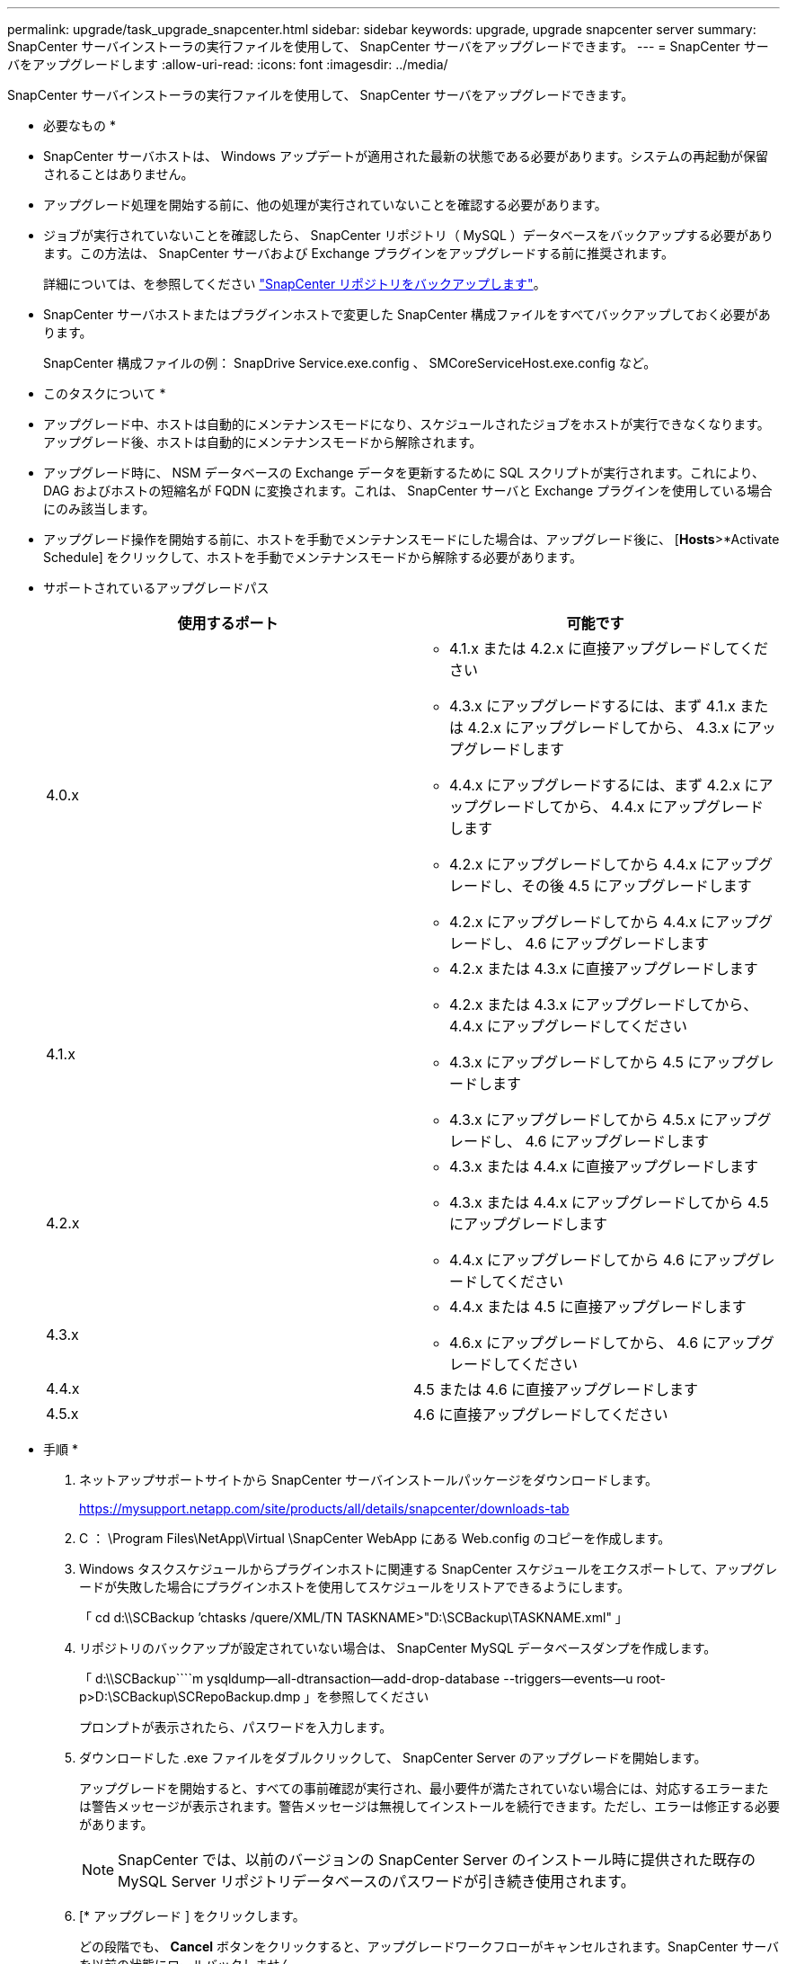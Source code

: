 ---
permalink: upgrade/task_upgrade_snapcenter.html 
sidebar: sidebar 
keywords: upgrade, upgrade snapcenter server 
summary: SnapCenter サーバインストーラの実行ファイルを使用して、 SnapCenter サーバをアップグレードできます。 
---
= SnapCenter サーバをアップグレードします
:allow-uri-read: 
:icons: font
:imagesdir: ../media/


[role="lead"]
SnapCenter サーバインストーラの実行ファイルを使用して、 SnapCenter サーバをアップグレードできます。

* 必要なもの *

* SnapCenter サーバホストは、 Windows アップデートが適用された最新の状態である必要があります。システムの再起動が保留されることはありません。
* アップグレード処理を開始する前に、他の処理が実行されていないことを確認する必要があります。
* ジョブが実行されていないことを確認したら、 SnapCenter リポジトリ（ MySQL ）データベースをバックアップする必要があります。この方法は、 SnapCenter サーバおよび Exchange プラグインをアップグレードする前に推奨されます。
+
詳細については、を参照してください link:../admin/concept_manage_the_snapcenter_server_repository.html#back-up-the-snapcenter-repository["SnapCenter リポジトリをバックアップします"^]。

* SnapCenter サーバホストまたはプラグインホストで変更した SnapCenter 構成ファイルをすべてバックアップしておく必要があります。
+
SnapCenter 構成ファイルの例： SnapDrive Service.exe.config 、 SMCoreServiceHost.exe.config など。



* このタスクについて *

* アップグレード中、ホストは自動的にメンテナンスモードになり、スケジュールされたジョブをホストが実行できなくなります。アップグレード後、ホストは自動的にメンテナンスモードから解除されます。
* アップグレード時に、 NSM データベースの Exchange データを更新するために SQL スクリプトが実行されます。これにより、 DAG およびホストの短縮名が FQDN に変換されます。これは、 SnapCenter サーバと Exchange プラグインを使用している場合にのみ該当します。
* アップグレード操作を開始する前に、ホストを手動でメンテナンスモードにした場合は、アップグレード後に、 [*Hosts*>*Activate Schedule] をクリックして、ホストを手動でメンテナンスモードから解除する必要があります。
* サポートされているアップグレードパス
+
|===
| 使用するポート | 可能です 


 a| 
4.0.x
 a| 
** 4.1.x または 4.2.x に直接アップグレードしてください
** 4.3.x にアップグレードするには、まず 4.1.x または 4.2.x にアップグレードしてから、 4.3.x にアップグレードします
** 4.4.x にアップグレードするには、まず 4.2.x にアップグレードしてから、 4.4.x にアップグレードします
** 4.2.x にアップグレードしてから 4.4.x にアップグレードし、その後 4.5 にアップグレードします
** 4.2.x にアップグレードしてから 4.4.x にアップグレードし、 4.6 にアップグレードします




 a| 
4.1.x
 a| 
** 4.2.x または 4.3.x に直接アップグレードします
** 4.2.x または 4.3.x にアップグレードしてから、 4.4.x にアップグレードしてください
** 4.3.x にアップグレードしてから 4.5 にアップグレードします
** 4.3.x にアップグレードしてから 4.5.x にアップグレードし、 4.6 にアップグレードします




 a| 
4.2.x
 a| 
** 4.3.x または 4.4.x に直接アップグレードします
** 4.3.x または 4.4.x にアップグレードしてから 4.5 にアップグレードします
** 4.4.x にアップグレードしてから 4.6 にアップグレードしてください




 a| 
4.3.x
 a| 
** 4.4.x または 4.5 に直接アップグレードします
** 4.6.x にアップグレードしてから、 4.6 にアップグレードしてください




 a| 
4.4.x
 a| 
4.5 または 4.6 に直接アップグレードします



 a| 
4.5.x
 a| 
4.6 に直接アップグレードしてください

|===


* 手順 *

. ネットアップサポートサイトから SnapCenter サーバインストールパッケージをダウンロードします。
+
https://mysupport.netapp.com/site/products/all/details/snapcenter/downloads-tab[]

. C ： \Program Files\NetApp\Virtual \SnapCenter WebApp にある Web.config のコピーを作成します。
. Windows タスクスケジュールからプラグインホストに関連する SnapCenter スケジュールをエクスポートして、アップグレードが失敗した場合にプラグインホストを使用してスケジュールをリストアできるようにします。
+
「 cd d:\\SCBackup `'chtasks /quere/XML/TN TASKNAME>"D:\SCBackup\TASKNAME.xml" 」

. リポジトリのバックアップが設定されていない場合は、 SnapCenter MySQL データベースダンプを作成します。
+
「 d:\\SCBackup````m ysqldump--all-dtransaction--add-drop-database --triggers--events--u root-p>D:\SCBackup\SCRepoBackup.dmp 」を参照してください

+
プロンプトが表示されたら、パスワードを入力します。

. ダウンロードした .exe ファイルをダブルクリックして、 SnapCenter Server のアップグレードを開始します。
+
アップグレードを開始すると、すべての事前確認が実行され、最小要件が満たされていない場合には、対応するエラーまたは警告メッセージが表示されます。警告メッセージは無視してインストールを続行できます。ただし、エラーは修正する必要があります。

+

NOTE: SnapCenter では、以前のバージョンの SnapCenter Server のインストール時に提供された既存の MySQL Server リポジトリデータベースのパスワードが引き続き使用されます。

. [* アップグレード ] をクリックします。
+
どの段階でも、 *Cancel* ボタンをクリックすると、アップグレードワークフローがキャンセルされます。SnapCenter サーバを以前の状態にロールバックしません。

+
|===


| * ベストプラクティス： * SnapCenter からログアウトしてログインするか、新しいブラウザを開いて SnapCenter GUI にアクセスしてください。 
|===


* 終了後 *

* sudo ユーザを使用してプラグインをインストールした場合は、 _C ： \ProgramData\NetApp\SnapCenter \Package Repository\ORACLE_checksum.txt_ にある sha224 キーをコピーして、 /etc/sudoers_file を更新します。
* ホスト上のリソースの新規検出を実行する必要があります。
+
ホストのステータスが stopped と表示される場合は、しばらく待ってから新しい検出を実行できます。また、 *HostRefreshInterval* パラメータの値（デフォルト値は 3600 秒）を 10 分を超える任意の値に変更することもできます。

* アップグレードに失敗した場合は、失敗したインストールをクリーンアップし、以前のバージョンの SnapCenter を再インストールして、 NSM データベースを以前の状態にリストアする必要があります。
* SnapCenter サーバホストをアップグレードしたあと、ストレージシステムを追加する前にプラグインもアップグレードする必要があります。

